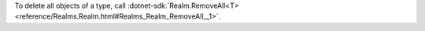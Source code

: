 To delete all objects of a type, call :dotnet-sdk:`Realm.RemoveAll<T> 
<reference/Realms.Realm.html#Realms_Realm_RemoveAll__1>`.